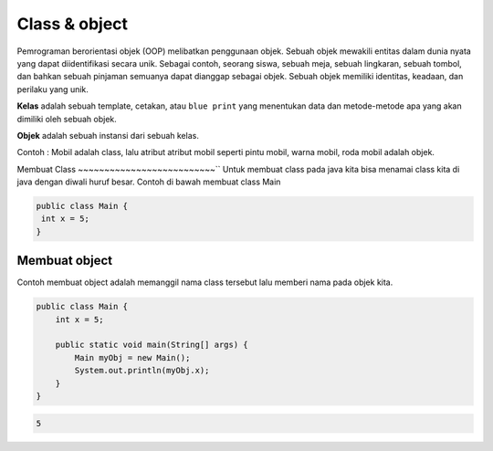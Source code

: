 Class & object
====================
Pemrograman berorientasi objek (OOP) melibatkan penggunaan objek. Sebuah objek mewakili entitas dalam dunia nyata yang dapat diidentifikasi secara unik. Sebagai contoh, seorang siswa, sebuah meja, sebuah lingkaran, sebuah tombol, dan bahkan sebuah pinjaman semuanya dapat dianggap sebagai objek. Sebuah objek memiliki identitas, keadaan, dan perilaku yang unik.


**Kelas** adalah sebuah template, cetakan, atau ``blue print`` yang menentukan data dan metode-metode apa yang akan dimiliki oleh sebuah objek. 


**Objek** adalah sebuah instansi dari sebuah kelas.

Contoh : Mobil adalah class, lalu atribut atribut mobil seperti pintu mobil, warna mobil, roda mobil adalah objek. 


Membuat Class
~~~~~~~~~~~~~~~~~~~~~~~~~~``
Untuk membuat class  pada java kita bisa menamai class kita di java dengan diwali huruf besar. 
Contoh di bawah membuat class Main 


.. code:: java

    public class Main {
     int x = 5;
    }

Membuat object
~~~~~~~~~~~~~~~~~~~~~~~
Contoh membuat object adalah memanggil nama class tersebut lalu memberi nama pada objek kita. 

.. code:: java

    public class Main {
        int x = 5;

        public static void main(String[] args) {
            Main myObj = new Main();
            System.out.println(myObj.x);
        }
    }

.. code:: console

    5